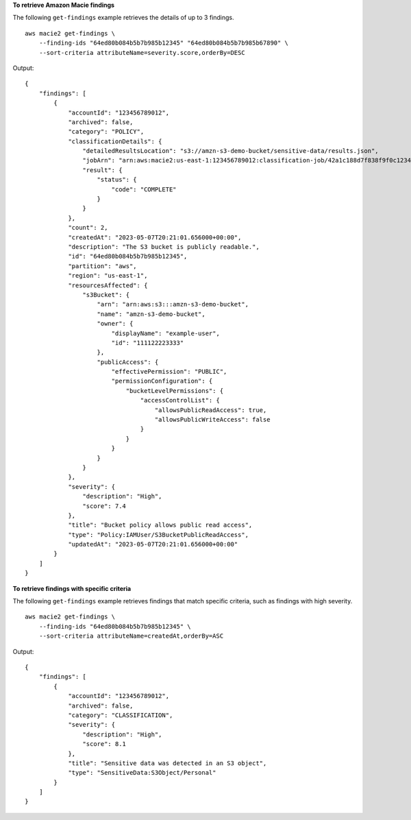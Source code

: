 **To retrieve Amazon Macie findings**

The following ``get-findings`` example retrieves the details of up to 3 findings. ::

    aws macie2 get-findings \
        --finding-ids "64ed80b084b5b7b985b12345" "64ed80b084b5b7b985b67890" \
        --sort-criteria attributeName=severity.score,orderBy=DESC

Output::

    {
        "findings": [
            {
                "accountId": "123456789012",
                "archived": false,
                "category": "POLICY",
                "classificationDetails": {
                    "detailedResultsLocation": "s3://amzn-s3-demo-bucket/sensitive-data/results.json",
                    "jobArn": "arn:aws:macie2:us-east-1:123456789012:classification-job/42a1c188d7f838f9f0c1234567890",
                    "result": {
                        "status": {
                            "code": "COMPLETE"
                        }
                    }
                },
                "count": 2,
                "createdAt": "2023-05-07T20:21:01.656000+00:00",
                "description": "The S3 bucket is publicly readable.",
                "id": "64ed80b084b5b7b985b12345",
                "partition": "aws",
                "region": "us-east-1",
                "resourcesAffected": {
                    "s3Bucket": {
                        "arn": "arn:aws:s3:::amzn-s3-demo-bucket",
                        "name": "amzn-s3-demo-bucket",
                        "owner": {
                            "displayName": "example-user",
                            "id": "111122223333"
                        },
                        "publicAccess": {
                            "effectivePermission": "PUBLIC",
                            "permissionConfiguration": {
                                "bucketLevelPermissions": {
                                    "accessControlList": {
                                        "allowsPublicReadAccess": true,
                                        "allowsPublicWriteAccess": false
                                    }
                                }
                            }
                        }
                    }
                },
                "severity": {
                    "description": "High",
                    "score": 7.4
                },
                "title": "Bucket policy allows public read access",
                "type": "Policy:IAMUser/S3BucketPublicReadAccess",
                "updatedAt": "2023-05-07T20:21:01.656000+00:00"
            }
        ]
    }

**To retrieve findings with specific criteria**

The following ``get-findings`` example retrieves findings that match specific criteria, such as findings with high severity. ::

    aws macie2 get-findings \
        --finding-ids "64ed80b084b5b7b985b12345" \
        --sort-criteria attributeName=createdAt,orderBy=ASC

Output::

    {
        "findings": [
            {
                "accountId": "123456789012",
                "archived": false,
                "category": "CLASSIFICATION",
                "severity": {
                    "description": "High",
                    "score": 8.1
                },
                "title": "Sensitive data was detected in an S3 object",
                "type": "SensitiveData:S3Object/Personal"
            }
        ]
    }
